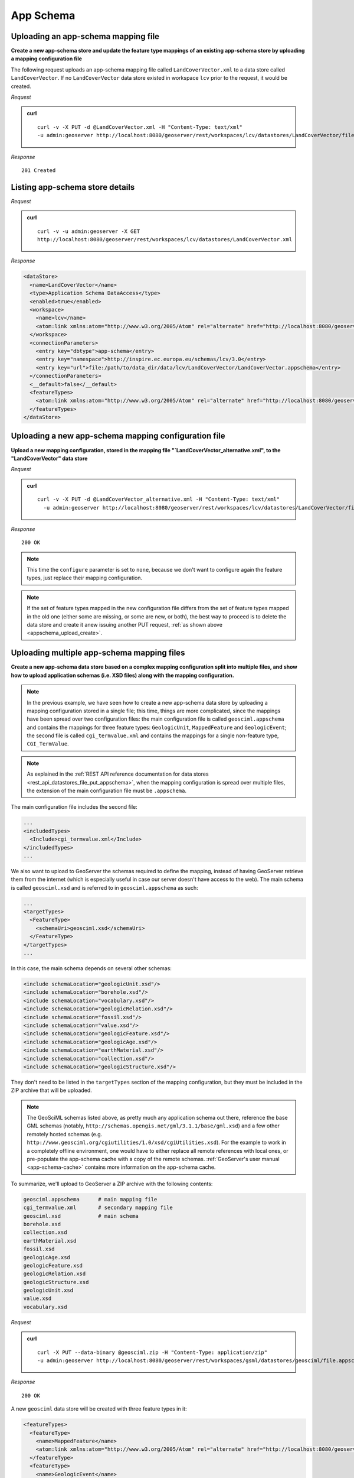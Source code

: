 .. _rest_App-Schema:

App Schema
==========

.. _appschema_upload_create:

Uploading an app-schema mapping file
------------------------------------

**Create a new app-schema store and update the feature type mappings of an existing app-schema store by uploading a mapping configuration file**

The following request uploads an app-schema mapping file called ``LandCoverVector.xml`` to a data store called ``LandCoverVector``. If no ``LandCoverVector`` data store existed in workspace ``lcv`` prior to the request, it would be created.

*Request*

.. admonition:: curl

   ::

       curl -v -X PUT -d @LandCoverVector.xml -H "Content-Type: text/xml"
       -u admin:geoserver http://localhost:8080/geoserver/rest/workspaces/lcv/datastores/LandCoverVector/file.appschema?configure=all

*Response*

::

   201 Created


Listing app-schema store details
--------------------------------

*Request*

.. admonition:: curl

   ::

       curl -v -u admin:geoserver -X GET
       http://localhost:8080/geoserver/rest/workspaces/lcv/datastores/LandCoverVector.xml

*Response*

.. code-block:: xml

   <dataStore>
     <name>LandCoverVector</name>
     <type>Application Schema DataAccess</type>
     <enabled>true</enabled>
     <workspace>
       <name>lcv</name>
       <atom:link xmlns:atom="http://www.w3.org/2005/Atom" rel="alternate" href="http://localhost:8080/geoserver/rest/workspaces/lcv.xml" type="application/xml"/>
     </workspace>
     <connectionParameters>
       <entry key="dbtype">app-schema</entry>
       <entry key="namespace">http://inspire.ec.europa.eu/schemas/lcv/3.0</entry>
       <entry key="url">file:/path/to/data_dir/data/lcv/LandCoverVector/LandCoverVector.appschema</entry>
     </connectionParameters>
     <__default>false</__default>
     <featureTypes>
       <atom:link xmlns:atom="http://www.w3.org/2005/Atom" rel="alternate" href="http://localhost:8080/geoserver/rest/workspaces/lcv/datastores/LandCoverVector/featuretypes.xml" type="application/xml"/>
     </featureTypes>
   </dataStore>


Uploading a new app-schema mapping configuration file
-----------------------------------------------------

**Upload a new mapping configuration, stored in the mapping file "`LandCoverVector_alternative.xml", to the "LandCoverVector" data store**

*Request*

.. admonition:: curl

   ::

       curl -v -X PUT -d @LandCoverVector_alternative.xml -H "Content-Type: text/xml"
         -u admin:geoserver http://localhost:8080/geoserver/rest/workspaces/lcv/datastores/LandCoverVector/file.appschema?configure=none

*Response*

::

   200 OK

.. note:: This time the ``configure`` parameter is set to ``none``, because we don't want to configure again the feature types, just replace their mapping configuration.

.. note:: If the set of feature types mapped in the new configuration file differs from the set of feature types mapped in the old one (either some are missing, or some are new, or both), the best way to proceed is to delete the data store and create it anew issuing another PUT request, :ref:`as shown above <appschema_upload_create>`.



Uploading multiple app-schema mapping files
-------------------------------------------

**Create a new app-schema data store based on a complex mapping configuration split into multiple files, and show how to upload application schemas (i.e. XSD files) along with the mapping configuration.**

.. note:: In the previous example, we have seen how to create a new app-schema data store by uploading a mapping configuration stored in a single file; this time, things are more complicated, since the mappings have been spread over two configuration files: the main configuration file is called ``geosciml.appschema`` and contains the mappings for three feature types: ``GeologicUnit``, ``MappedFeature`` and ``GeologicEvent``; the second file is called ``cgi_termvalue.xml`` and contains the mappings for a single non-feature type, ``CGI_TermValue``.

.. note:: As explained in the :ref:`REST API reference documentation for data stores <rest_api_datastores_file_put_appschema>`, when the mapping configuration is spread over multiple files, the extension of the main configuration file must be ``.appschema``.

The main configuration file includes the second file:

.. code-block:: xml

   ...
   <includedTypes>
     <Include>cgi_termvalue.xml</Include>
   </includedTypes>
   ...

We also want to upload to GeoServer the schemas required to define the mapping, instead of having GeoServer retrieve them from the internet (which is especially useful in case our server doesn't have access to the web). The main schema is called ``geosciml.xsd`` and is referred to in ``geosciml.appschema`` as such:

.. code-block:: xml

   ...
   <targetTypes>
     <FeatureType>
       <schemaUri>geosciml.xsd</schemaUri>
     </FeatureType>
   </targetTypes>
   ...

In this case, the main schema depends on several other schemas:

.. code-block:: xml

   <include schemaLocation="geologicUnit.xsd"/>
   <include schemaLocation="borehole.xsd"/>
   <include schemaLocation="vocabulary.xsd"/>
   <include schemaLocation="geologicRelation.xsd"/>
   <include schemaLocation="fossil.xsd"/>
   <include schemaLocation="value.xsd"/>
   <include schemaLocation="geologicFeature.xsd"/>
   <include schemaLocation="geologicAge.xsd"/>
   <include schemaLocation="earthMaterial.xsd"/>
   <include schemaLocation="collection.xsd"/>
   <include schemaLocation="geologicStructure.xsd"/>

They don't need to be listed in the ``targetTypes`` section of the mapping configuration, but they must be included in the ZIP archive that will be uploaded.

.. note:: The GeoSciML schemas listed above, as pretty much any application schema out there, reference the base GML schemas (notably, ``http://schemas.opengis.net/gml/3.1.1/base/gml.xsd``) and a few other remotely hosted schemas (e.g. ``http://www.geosciml.org/cgiutilities/1.0/xsd/cgiUtilities.xsd``).
      For the example to work in a completely offline environment, one would have to either replace all remote references with local ones, or pre-populate the app-schema cache with a copy of the remote schemas. :ref:`GeoServer's user manual <app-schema-cache>` contains more information on the app-schema cache.

To summarize, we'll upload to GeoServer a ZIP archive with the following contents:

.. code-block:: console

   geosciml.appschema      # main mapping file
   cgi_termvalue.xml       # secondary mapping file
   geosciml.xsd            # main schema
   borehole.xsd
   collection.xsd
   earthMaterial.xsd
   fossil.xsd
   geologicAge.xsd
   geologicFeature.xsd
   geologicRelation.xsd
   geologicStructure.xsd
   geologicUnit.xsd
   value.xsd
   vocabulary.xsd

*Request*

.. admonition:: curl

   ::

       curl -X PUT --data-binary @geosciml.zip -H "Content-Type: application/zip"
       -u admin:geoserver http://localhost:8080/geoserver/rest/workspaces/gsml/datastores/geosciml/file.appschema?configure=all


*Response*

::

   200 OK


A new ``geosciml`` data store will be created with three feature types in it:

.. code-block:: xml

   <featureTypes>
     <featureType>
       <name>MappedFeature</name>
       <atom:link xmlns:atom="http://www.w3.org/2005/Atom" rel="alternate" href="http://localhost:8080/geoserver/rest/workspaces/gsml/datastores/geosciml/featuretypes/MappedFeature.xml" type="application/xml"/>
     </featureType>
     <featureType>
       <name>GeologicEvent</name>
       <atom:link xmlns:atom="http://www.w3.org/2005/Atom" rel="alternate" href="http://localhost:8080/geoserver/rest/workspaces/gsml/datastores/geosciml/featuretypes/GeologicEvent.xml" type="application/xml"/>
     </featureType>
     <featureType>
       <name>GeologicUnit</name>
       <atom:link xmlns:atom="http://www.w3.org/2005/Atom" rel="alternate" href="http://localhost:8080/geoserver/rest/workspaces/gsml/datastores/geosciml/featuretypes/GeologicUnit.xml" type="application/xml"/>
     </featureType>
   </featureTypes>
   
Cleaning schemas on internal MongoDB stores
-------------------------------------------

**Clean persisted schema on an internal MongoDB Store, allowing it to generate a new one from data.**

*Request template*

.. admonition:: curl

   ::

       curl -v -X POST 
         -u admin:geoserver http://localhost:8080/geoserver/rest/workspaces/{WORKSPACE}/appschemastores/{APP_SCHEMA_STORE_NAME}/datastores/{INTERNAL_STORE_ID}/cleanSchemas
   
*Request*
   
.. admonition:: curl

   ::

       curl -v -X POST 
         -u admin:geoserver http://localhost:8080/geoserver/rest/workspaces/st/appschemastores/AppSchemaStoreName/datastores/store_id/cleanSchemas

*Response*

::

   200 OK
   
**Clean persisted schema on all internal MongoDB Stores, allowing it to generate them from data.**

*Request template*

.. admonition:: curl

   ::

       curl -v -X POST 
         -u admin:geoserver http://localhost:8080/geoserver/rest/workspaces/{WORKSPACE}/appschemastores/{APP_SCHEMA_STORE_NAME}/cleanSchemas
   
*Request*
   
.. admonition:: curl

   ::

       curl -v -X POST 
         -u admin:geoserver http://localhost:8080/geoserver/rest/workspaces/st/appschemastores/AppSchemaStoreName/cleanSchemas

*Response*

::

   200 OK
   
**Rebuild persisted schema on internal MongoDB Store, allowing it to generate them from data and query parameters.**

*Request template*

.. admonition:: curl

   ::

       curl -v -X POST 
         -u admin:geoserver http://localhost:8080/geoserver/rest/workspaces/{WORKSPACE}/appschemastores/{APP_SCHEMA_STORE_NAME}/datastores/{INTERNAL_STORE_ID}/rebuildMongoSchemas?ids={ID_1},{ID_2}&max={MAX_OBJECTS}
   
- ids: Comma separated MongoDB JSON objects ids to query for generating schemas.  Not required if the 'max' is setted.
- max: Max number of MongoDB JSON objects to get for generating schemas.  Not required if the 'ids' is setted.

*Request*
   
.. admonition:: curl

   ::

       curl -v -X POST 
         -u admin:geoserver http://localhost:8080/geoserver/rest/workspaces/st/appschemastores/AppSchemaStoreName/datastores/store_id/rebuildMongoSchemas?ids=58e5889ce4b02461ad5af081,58e5889ce4b02461ad5af080&max=5

*Response*

::

   200 OK
   
**Rebuild persisted schema on all internal MongoDB Stores, allowing it to generate them from data and query parameters.**

*Request template*

.. admonition:: curl

   ::

       curl -v -X POST 
         -u admin:geoserver http://localhost:8080/geoserver/rest/workspaces/{WORKSPACE}/appschemastores/{APP_SCHEMA_STORE_NAME}/rebuildMongoSchemas?ids={ID_1},{ID_2}&max={MAX_OBJECTS}
   
- ids: Comma separated MongoDB JSON objects ids to query for generating schemas.  Not required if the 'max' is setted.
- max: Max number of MongoDB JSON objects to get for generating schemas.  Not required if the 'ids' is setted.

*Request*
   
.. admonition:: curl

   ::

       curl -v -X POST 
         -u admin:geoserver http://localhost:8080/geoserver/rest/workspaces/st/appschemastores/AppSchemaStoreName/rebuildMongoSchemas?ids=58e5889ce4b02461ad5af081,58e5889ce4b02461ad5af080&max=5

*Response*

::

   200 OK
   
.. note:: This endpoins are only available when App-Schema and MongoDB modules are installed on Geoserver, and involved app-schema store have internal MongoDB stores in mappings definition.